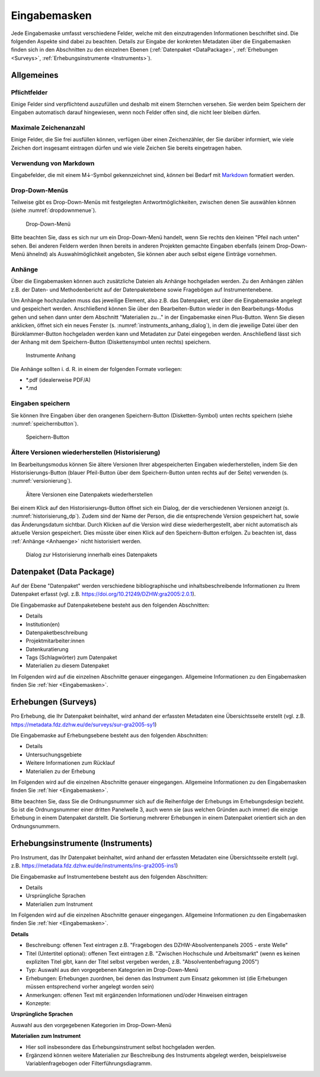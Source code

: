 .. _Eingabemasken:

Eingabemasken
=================================

Jede Eingabemaske umfasst verschiedene Felder, welche mit den einzutragenden Informationen beschriftet sind. Die folgenden Aspekte sind dabei zu beachten. Details zur Eingabe der konkreten Metadaten über die Eingabemasken finden sich in den Abschnitten zu den einzelnen Ebenen (:ref:`Datenpaket <DataPackage>`, :ref:`Erhebungen <Surveys>`, :ref:`Erhebungsinstrumente <Instruments>`).

.. _Allgemeines:

Allgemeines
---------------------------------

Pflichtfelder
^^^^^^^^^^^^^^^^^^^^^^^^^^
Einige Felder sind verpflichtend auszufüllen und deshalb mit einem Sternchen versehen. Sie werden beim Speichern der Eingaben automatisch darauf hingewiesen, wenn noch Felder offen sind, die nicht leer bleiben dürfen.

Maximale Zeichenanzahl
^^^^^^^^^^^^^^^^^^^^^^^^^^
Einige Felder, die Sie frei ausfüllen können, verfügen über einen Zeichenzähler, der Sie darüber informiert, wie viele Zeichen dort insgesamt eintragen dürfen und wie viele Zeichen Sie bereits eingetragen haben.

Verwendung von Markdown
^^^^^^^^^^^^^^^^^^^^^^^^^^
Eingabefelder, die mit einem M↓-Symbol gekennzeichnet sind, *können* bei Bedarf mit `Markdown <https://www.markdownguide.org/basic-syntax/>`_ formatiert werden.

Drop-Down-Menüs
^^^^^^^^^^^^^^^^^^^^^^^^^^
Teilweise gibt es Drop-Down-Menüs mit festgelegten Antwortmöglichkeiten, zwischen denen Sie auswählen können (siehe :numref:`dropdownmenue`).

.. figure:: ./_static/dropdownmenü.PNG
   :name: dropdownmenue

   Drop-Down-Menü

Bitte beachten Sie, dass es sich nur um ein Drop-Down-Menü handelt, wenn Sie rechts den kleinen "Pfeil nach unten" sehen.
Bei anderen Feldern werden Ihnen bereits in anderen Projekten gemachte Eingaben ebenfalls (einem Drop-Down-Menü ähnelnd) als Auswahlmöglichkeit angeboten, Sie können aber auch selbst eigene Einträge vornehmen.

.. _Anhaenge:

Anhänge
^^^^^^^^^^^^^^^^^^^^^^^^^^
Über die Eingabemasken können auch zusätzliche Dateien als Anhänge hochgeladen werden. Zu den Anhängen zählen z.B. der Daten- und Methodenbericht auf der Datenpaketebene sowie Fragebögen auf Instrumentenebene.

Um Anhänge hochzuladen muss das jeweilige Element, also z.B. das Datenpaket, erst über die Eingabemaske angelegt und gespeichert werden. Anschließend können Sie über den Bearbeiten-Button wieder in den Bearbeitungs-Modus gehen und sehen dann unter dem Abschnitt "Materialien zu..." in der Eingabemaske einen Plus-Button. Wenn Sie diesen anklicken, öffnet sich ein neues Fenster (s. :numref:`instruments_anhang_dialog`), in dem die jeweilige Datei über den Büroklammer-Button hochgeladen werden kann und Metadaten zur Datei eingegeben werden. Anschließend lässt sich der Anhang mit dem Speichern-Button (Diskettensymbol unten rechts) speichern.

.. figure:: ./_static/instruments_anhang_dialog.png
   :name: instruments_anhang_dialog

   Instrumente Anhang

Die Anhänge sollten i. d. R. in einem der folgenden Formate vorliegen:

- *.pdf (idealerweise PDF/A)
- *.md

Eingaben speichern
^^^^^^^^^^^^^^^^^^^^^^^^^^^^^^^^^^^^^^^^^^^^^^^^^^^^
Sie können Ihre Eingaben über den orangenen Speichern-Button (Disketten-Symbol) unten rechts speichern (siehe :numref:`speichernbutton`).

.. figure:: ./_static/diskettensymbol.PNG
   :name: speichernbutton

   Speichern-Button

Ältere Versionen wiederherstellen (Historisierung)
^^^^^^^^^^^^^^^^^^^^^^^^^^^^^^^^^^^^^^^^^^^^^^^^^^^^
Im Bearbeitungsmodus können Sie ältere Versionen Ihrer abgespeicherten Eingaben wiederherstellen, indem Sie den Historisierungs-Button (blauer Pfeil-Button über dem
Speichern-Button unten rechts auf der Seite) verwenden (s. :numref:`versionierung`).

.. figure:: ./_static/historization_undo.png
   :name: versionierung

   Ältere Versionen eine Datenpakets wiederherstellen

Bei einem Klick auf den Historisierungs-Button öffnet sich ein Dialog, der die verschiedenen Versionen anzeigt (s. :numref:`historisierung_dp`).
Zudem sind der Name der Person, die die entsprechende Version gespeichert hat, sowie das Änderungsdatum sichtbar. Durch Klicken auf die Version wird diese wiederhergestellt, aber nicht automatisch als aktuelle Version gespeichert. Dies müsste über einen Klick auf den Speichern-Button erfolgen. Zu beachten ist, dass :ref:`Anhänge <Anhaenge>` nicht historisiert werden.

.. figure:: ./_static/dp_historization.png
   :name: historisierung_dp

   Dialog zur Historisierung innerhalb eines Datenpakets

.. _DataPackage:

Datenpaket (Data Package)
---------------------------------

Auf der Ebene "Datenpaket" werden verschiedene bibliographische und inhaltsbeschreibende Informationen zu Ihrem Datenpaket erfasst (vgl. z.B.  https://doi.org/10.21249/DZHW:gra2005:2.0.1).

Die Eingabemaske auf Datenpaketebene besteht aus den folgenden Abschnitten:

- Details
- Institution(en)
- Datenpaketbeschreibung
- Projektmitarbeiter:innen
- Datenkuratierung
- Tags (Schlagwörter) zum Datenpaket
- Materialien zu diesem Datenpaket

Im Folgenden wird auf die einzelnen Abschnitte genauer eingegangen. Allgemeine Informationen zu den Eingabemasken finden Sie :ref:`hier <Eingabemasken>`.

.. _Surveys:

Erhebungen (Surveys)
---------------------------------

Pro Erhebung, die Ihr Datenpaket beinhaltet, wird anhand der erfassten Metadaten eine Übersichtsseite erstellt (vgl. z.B. https://metadata.fdz.dzhw.eu/de/surveys/sur-gra2005-sy1)

Die Eingabemaske auf Erhebungsebene besteht aus den folgenden Abschnitten:

- Details
- Untersuchungsgebiete
- Weitere Informationen zum Rücklauf
- Materialien zu der Erhebung

Im Folgenden wird auf die einzelnen Abschnitte genauer eingegangen. Allgemeine Informationen zu den Eingabemasken finden Sie :ref:`hier <Eingabemasken>`.

Bitte beachten Sie, dass Sie die Ordnungsnummer sich auf die Reihenfolge der Erhebungs im Erhebungsdesign bezieht. So ist die Ordnungsnummer einer dritten Panelwelle 3, auch wenn sie (aus welchen Gründen auch immer) die einzige Erhebung in einem Datenpaket darstellt. Die Sortierung mehrerer Erhebungen in einem Datenpaket orientiert sich an den Ordnungsnummern.

.. _Instruments:

Erhebungsinstrumente (Instruments)
---------------------------------

Pro Instrument, das Ihr Datenpaket beinhaltet, wird anhand der erfassten Metadaten eine Übersichtsseite erstellt (vgl. z.B. https://metadata.fdz.dzhw.eu/de/instruments/ins-gra2005-ins1)

Die Eingabemaske auf Instrumentebene besteht aus den folgenden Abschnitten:

- Details
- Ursprüngliche Sprachen
- Materialien zum Instrument

Im Folgenden wird auf die einzelnen Abschnitte genauer eingegangen. Allgemeine Informationen zu den Eingabemasken finden Sie :ref:`hier <Eingabemasken>`.

**Details**

- Beschreibung: offenen Text eintragen z.B. "Fragebogen des DZHW-Absolventenpanels 2005 - erste Welle"
- Titel (Untertitel optional): offenen Text eintragen z.B. "Zwischen Hochschule und Arbeitsmarkt" (wenn es keinen expliziten Titel gibt, kann der Titel selbst vergeben werden, z.B. "Absolventenbefragung 2005")
- Typ: Auswahl aus den vorgegebenen Kategorien im Drop-Down-Menü
- Erhebungen: Erhebungen zuordnen, bei denen das Instrument zum Einsatz gekommen ist (die Erhebungen müssen entsprechend vorher angelegt worden sein)
- Anmerkungen: offenen Text mit ergänzenden Informationen und/oder Hinweisen eintragen
- Konzepte:

**Ursprüngliche Sprachen**

Auswahl aus den vorgegebenen Kategorien im Drop-Down-Menü

**Materialien zum Instrument**

- Hier soll insbesondere das Erhebungsinstrument selbst hochgeladen werden.
- Ergänzend können weitere Materialien zur Beschreibung des Instruments abgelegt werden, beispielsweise Variablenfragebogen oder Filterführungsdiagramm.
